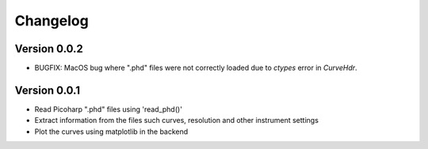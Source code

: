 =========
Changelog
=========

Version 0.0.2
=============

- BUGFIX: MacOS bug where ".phd" files were not correctly loaded due to `ctypes` error in `CurveHdr`.

Version 0.0.1
=============

- Read Picoharp ".phd" files using 'read_phd()'
- Extract information from the files such curves, resolution and other instrument settings
- Plot the curves using matplotlib in the backend
